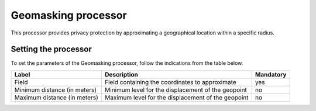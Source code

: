 Geomasking processor
====================

This processor provides privacy protection by approximating a geographical location within a specific radius.

Setting the processor
---------------------

To set the parameters of the Geomasking processor, follow the indications from the table below.

.. list-table::
  :header-rows: 1

  * * Label
    * Description
    * Mandatory
  * * Field
    * Field containing the coordinates to approximate
    * yes
  * * Minimum distance (in meters)
    * Minimum level for the displacement of the geopoint
    * no
  * * Maximum distance (in meters)
    * Maximum level for the displacement of the geopoint
    * no

